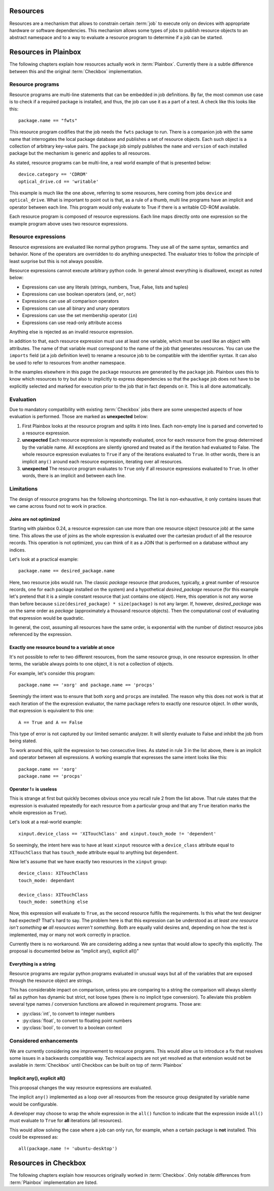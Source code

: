 .. _resources:

Resources
=========

Resources are a mechanism that allows to constrain certain :term:`job` to
execute only on devices with appropriate hardware or software dependencies.
This mechanism allows some types of jobs to publish resource objects to an
abstract namespace and to a way to evaluate a resource program to determine if
a job can be started.

Resources in Plainbox
=====================

The following chapters explain how resources actually work in :term:`Plainbox`.
Currently there *is* a subtle difference between this and the original
:term:`Checkbox` implementation.

Resource programs
-----------------

Resource programs are multi-line statements that can be embedded in job
definitions. By far, the most common use case is to check if a required package
is installed, and thus, the job can use it as a part of a test. A check like
this looks like this::

    package.name == "fwts"

This resource program codifies that the job needs the ``fwts`` package to run.
There is a companion job with the same name that interrogates the local package
database and publishes a set of resource objects. Each such object is a
collection of arbitrary key-value pairs. The ``package`` job simply publishes
the ``name`` and ``version`` of each installed package but the mechanism is
generic and applies to all resources.

As stated, resource programs can be multi-line, a real world example of that is
presented below::

     device.category == 'CDROM'
     optical_drive.cd == 'writable'

This example is much like the one above, referring to some resources, here
coming from jobs ``device`` and ``optical_drive``. What is important to point
out is that, as a rule of a thumb, multi line programs have an implicit ``and``
operator between each line. This program would only evaluate to True if there
is a writable CD-ROM available.

Each resource program is composed of resource expressions. Each line maps
directly onto one expression so the example program above uses two resource
expressions.

Resource expressions
--------------------

Resource expressions are evaluated like normal python programs. They use all of
the same syntax, semantics and behavior. None of the operators are overridden
to do anything unexpected. The evaluator tries to follow the principle of least
surprise but this is not always possible.

Resource expressions cannot execute arbitrary python code. In general almost
everything is disallowed, except as noted below:

* Expressions can use any literals (strings, numbers, True, False, lists and tuples)
* Expressions can use boolean operators (``and``, ``or``, ``not``)
* Expressions can use all comparison operators
* Expressions can use all binary and unary operators 
* Expressions can use the set membership operator (``in``) 
* Expressions can use read-only attribute access

Anything else is rejected as an invalid resource expression.

In addition to that, each resource expression must use at least one variable,
which must be used like an object with attributes. The name of that variable
must correspond to the name of the job that generates resources. You can use
the ``imports`` field (at a job definition level) to rename a resource job to
be compatible with the identifier syntax. It can also be used to refer to
resources from another namespace.

In the examples elsewhere in this page the  ``package`` resources are generated
by the ``package`` job. Plainbox uses this to know which resources to try but
also to implicitly to express dependencies so that the ``package`` job does not
have to be explicitly selected and marked for execution prior to the job that
in fact depends on it. This is all done automatically.

Evaluation
----------

Due to mandatory compatibility with existing :term:`Checkbox` jobs there are
some unexpected aspects of how evaluation is performed. Those are marked as
**unexpected** below:

1. First Plainbox looks at the resource program and splits it into lines. Each
   non-empty line is parsed and converted to a resource expression.
   
2. **unexpected** Each resource expression is repeatedly evaluated, once for
   each resource from the group determined by the variable name. All exceptions
   are silently ignored and treated as if the iteration had evaluated to False.
   The whole resource expression evaluates to ``True`` if any of the iterations
   evaluated to ``True``. In other words, there is an implicit ``any()`` around
   each resource expression, iterating over all resources. 

3. **unexpected** The resource program evaluates to ``True`` only if all
   resource expressions evaluated to ``True``. In other words, there is an
   implicit ``and`` between each line.

Limitations
-----------

The design of resource programs has the following shortcomings. The list is
non-exhaustive, it only contains issues that we came across found not to work
in practice.

Joins are not optimized
^^^^^^^^^^^^^^^^^^^^^^^

Starting with plainbox 0.24, a resource expression can use more than one
resource object (resource job) at the same time. This allows the use of joins
as the whole expression is evaluated over the cartesian product of all the
resource records. This operation is not optimized, you can think of it as a
JOIN that is performed on a database without any indices.

Let's look at a practical example::

    package.name == desired_package.name

Here, two resource jobs would run. The classic *package* resource (that
produces, typically, a great number of resource records, one for each package
installed on the system) and a hypothetical *desired_package* resource (for
this example let's pretend that it is a simple constant resource that just
contains one object). Here, this operation is not any worse than before because
``size(desired_package) * size(package)`` is not any larger. If, however,
*desired_package* was on the same order as *package* (approximately a thousand
resource objects). Then the computational cost of evaluating that expression
would be quadratic.

In general, the cost, assuming all resources have the same order, is
exponential with the number of distinct resource jobs referenced by the
expression.

Exactly one resource bound to a variable at once
^^^^^^^^^^^^^^^^^^^^^^^^^^^^^^^^^^^^^^^^^^^^^^^^

It's not possible to refer to two different resources, from the same resource
group, in one resource expression. In other terms, the variable always points
to one object, it is not a collection of objects.

For example, let's consider this program::

    package.name == 'xorg' and package.name == 'procps'

Seemingly the intent was to ensure that both ``xorg`` and ``procps`` are
installed. The reason why this does not work is that at each iteration of the
the expression evaluator, the name ``package`` refers to exactly one resource
object. In other words, that expression is equivalent to this one::

    A == True and A == False

This type of error is not captured by our limited semantic analyzer. It will
silently evaluate to False and inhibit the job from being stated.

To work around this, split the expression to two consecutive lines. As stated
in rule 3 in the list above, there is an implicit ``and`` operator between all
expressions. A working example that expresses the same intent looks like this::

    package.name == 'xorg'
    package.name == 'procps'

Operator != is useless
^^^^^^^^^^^^^^^^^^^^^^

This is strange at first but quickly becomes obvious once you recall rule 2
from the list above. That rule states that the expression is evaluated
repeatedly for each resource from a particular group and that any ``True``
iteration marks the whole expression as ``True``).

Let's look at a real-world example::

    xinput.device_class == 'XITouchClass' and xinput.touch_mode != 'dependent'

So seemingly, the intent here was to have at least ``xinput`` resource with a
``device_class`` attribute equal to ``XITouchClass`` that has ``touch_mode``
attribute equal to anything but ``dependent``.

Now let's assume that we have exactly two resources in the ``xinput`` group::

    device_class: XITouchClass
    touch_mode: dependant

    device_class: XITouchClass
    touch_mode: something else

Now, this expression will evaluate to ``True``, as the second resource fulfils
the requirements. Is this what the test designer had expected? That's hard to
say. The problem here is that this expression can be understood as *at least
one resource isn't something* **or** *all resources weren't something*. Both
are equally valid desires and, depending on how the test is implemented, may or
many not work correctly in practice.

Currently there is no workaround. We are considering adding a new syntax that
would allow to specify this explicitly. The proposal is documented below as
"implicit any(), explicit all()"

Everything is a string
^^^^^^^^^^^^^^^^^^^^^^

Resource programs are regular python programs evaluated in unusual ways but
all of the variables that are exposed through the resource object are strings.

This has considerable impact on comparison, unless you are comparing to a
string the comparison will always silently fail as python has dynamic but
strict, not loose types (there is no implicit type conversion). To alleviate
this problem several type names / conversion functions are allowed in
requirement programs. Those are:

* :py:class:`int`, to convert to integer numbers
* :py:class:`float`, to convert to floating point numbers
* :py:class:`bool`, to convert to a boolean context

Considered enhancements
-----------------------

We are currently considering one improvement to resource programs. This would
allow us to introduce a fix that resolves some issues in a backwards compatible
way. Technical aspects are not yet resolved as that extension would not be
available in :term:`Checkbox` until Checkbox can be built on top of
:term:`Plainbox`

Implicit any(), explicit all()
^^^^^^^^^^^^^^^^^^^^^^^^^^^^^^

This proposal changes the way resource expressions are evaluated.

The implicit ``any()`` implemented as a loop over all resources from the
resource group designated by variable name would be configurable.

A developer may choose to wrap the whole expression in the ``all()`` function
to indicate that the expression inside ``all()`` must evaluate to ``True`` for
**all** iterations (all resources).

This would allow solving the case where a job can only run, for example, when a
certain package is **not** installed.  This could be expressed as::

    all(package.name != 'ubuntu-desktop')

Resources in Checkbox
=====================

The following chapters explain how resources originally worked in
:term:`Checkbox`. Only notable differences from :term:`Plainbox` implementation
are listed.
